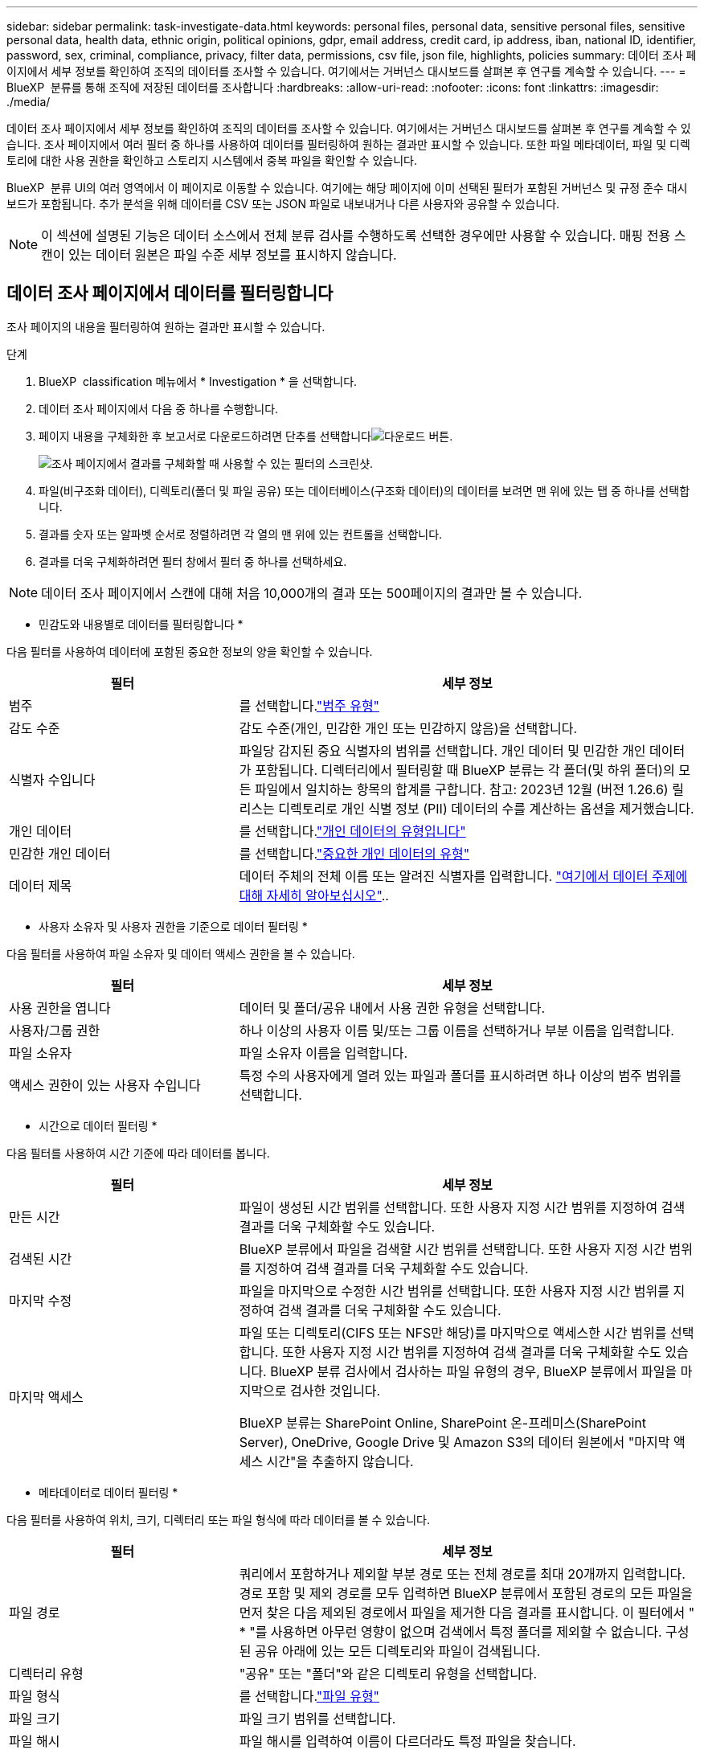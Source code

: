 ---
sidebar: sidebar 
permalink: task-investigate-data.html 
keywords: personal files, personal data, sensitive personal files, sensitive personal data, health data, ethnic origin, political opinions, gdpr, email address, credit card, ip address, iban, national ID, identifier, password, sex, criminal, compliance, privacy, filter data, permissions, csv file, json file, highlights, policies 
summary: 데이터 조사 페이지에서 세부 정보를 확인하여 조직의 데이터를 조사할 수 있습니다. 여기에서는 거버넌스 대시보드를 살펴본 후 연구를 계속할 수 있습니다. 
---
= BlueXP  분류를 통해 조직에 저장된 데이터를 조사합니다
:hardbreaks:
:allow-uri-read: 
:nofooter: 
:icons: font
:linkattrs: 
:imagesdir: ./media/


[role="lead"]
데이터 조사 페이지에서 세부 정보를 확인하여 조직의 데이터를 조사할 수 있습니다. 여기에서는 거버넌스 대시보드를 살펴본 후 연구를 계속할 수 있습니다. 조사 페이지에서 여러 필터 중 하나를 사용하여 데이터를 필터링하여 원하는 결과만 표시할 수 있습니다. 또한 파일 메타데이터, 파일 및 디렉토리에 대한 사용 권한을 확인하고 스토리지 시스템에서 중복 파일을 확인할 수 있습니다.

BlueXP  분류 UI의 여러 영역에서 이 페이지로 이동할 수 있습니다. 여기에는 해당 페이지에 이미 선택된 필터가 포함된 거버넌스 및 규정 준수 대시보드가 포함됩니다. 추가 분석을 위해 데이터를 CSV 또는 JSON 파일로 내보내거나 다른 사용자와 공유할 수 있습니다.


NOTE: 이 섹션에 설명된 기능은 데이터 소스에서 전체 분류 검사를 수행하도록 선택한 경우에만 사용할 수 있습니다. 매핑 전용 스캔이 있는 데이터 원본은 파일 수준 세부 정보를 표시하지 않습니다.



== 데이터 조사 페이지에서 데이터를 필터링합니다

조사 페이지의 내용을 필터링하여 원하는 결과만 표시할 수 있습니다.

.단계
. BlueXP  classification 메뉴에서 * Investigation * 을 선택합니다.
. 데이터 조사 페이지에서 다음 중 하나를 수행합니다.
. 페이지 내용을 구체화한 후 보고서로 다운로드하려면 단추를 선택합니다image:button_download.png["다운로드 버튼"].
+
image:screenshot_compliance_investigation_filtered.png["조사 페이지에서 결과를 구체화할 때 사용할 수 있는 필터의 스크린샷."]

. 파일(비구조화 데이터), 디렉토리(폴더 및 파일 공유) 또는 데이터베이스(구조화 데이터)의 데이터를 보려면 맨 위에 있는 탭 중 하나를 선택합니다.
. 결과를 숫자 또는 알파벳 순서로 정렬하려면 각 열의 맨 위에 있는 컨트롤을 선택합니다.
. 결과를 더욱 구체화하려면 필터 창에서 필터 중 하나를 선택하세요.



NOTE: 데이터 조사 페이지에서 스캔에 대해 처음 10,000개의 결과 또는 500페이지의 결과만 볼 수 있습니다.

* 민감도와 내용별로 데이터를 필터링합니다 *

다음 필터를 사용하여 데이터에 포함된 중요한 정보의 양을 확인할 수 있습니다.

[cols="30,60"]
|===
| 필터 | 세부 정보 


| 범주 | 를 선택합니다.link:reference-private-data-categories.html["범주 유형"] 


| 감도 수준 | 감도 수준(개인, 민감한 개인 또는 민감하지 않음)을 선택합니다. 


| 식별자 수입니다 | 파일당 감지된 중요 식별자의 범위를 선택합니다. 개인 데이터 및 민감한 개인 데이터가 포함됩니다. 디렉터리에서 필터링할 때 BlueXP 분류는 각 폴더(및 하위 폴더)의 모든 파일에서 일치하는 항목의 합계를 구합니다. 참고: 2023년 12월 (버전 1.26.6) 릴리스는 디렉토리로 개인 식별 정보 (PII) 데이터의 수를 계산하는 옵션을 제거했습니다. 


| 개인 데이터 | 를 선택합니다.link:reference-private-data-categories.html["개인 데이터의 유형입니다"] 


| 민감한 개인 데이터 | 를 선택합니다.link:reference-private-data-categories.html["중요한 개인 데이터의 유형"] 


| 데이터 제목 | 데이터 주체의 전체 이름 또는 알려진 식별자를 입력합니다. link:task-generating-compliance-reports.html["여기에서 데이터 주제에 대해 자세히 알아보십시오"].. 
|===
* 사용자 소유자 및 사용자 권한을 기준으로 데이터 필터링 *

다음 필터를 사용하여 파일 소유자 및 데이터 액세스 권한을 볼 수 있습니다.

[cols="30,60"]
|===
| 필터 | 세부 정보 


| 사용 권한을 엽니다 | 데이터 및 폴더/공유 내에서 사용 권한 유형을 선택합니다. 


| 사용자/그룹 권한 | 하나 이상의 사용자 이름 및/또는 그룹 이름을 선택하거나 부분 이름을 입력합니다. 


| 파일 소유자 | 파일 소유자 이름을 입력합니다. 


| 액세스 권한이 있는 사용자 수입니다 | 특정 수의 사용자에게 열려 있는 파일과 폴더를 표시하려면 하나 이상의 범주 범위를 선택합니다. 
|===
* 시간으로 데이터 필터링 *

다음 필터를 사용하여 시간 기준에 따라 데이터를 봅니다.

[cols="30,60"]
|===
| 필터 | 세부 정보 


| 만든 시간 | 파일이 생성된 시간 범위를 선택합니다. 또한 사용자 지정 시간 범위를 지정하여 검색 결과를 더욱 구체화할 수도 있습니다. 


| 검색된 시간 | BlueXP 분류에서 파일을 검색할 시간 범위를 선택합니다. 또한 사용자 지정 시간 범위를 지정하여 검색 결과를 더욱 구체화할 수도 있습니다. 


| 마지막 수정 | 파일을 마지막으로 수정한 시간 범위를 선택합니다. 또한 사용자 지정 시간 범위를 지정하여 검색 결과를 더욱 구체화할 수도 있습니다. 


| 마지막 액세스  a| 
파일 또는 디렉토리(CIFS 또는 NFS만 해당)를 마지막으로 액세스한 시간 범위를 선택합니다. 또한 사용자 지정 시간 범위를 지정하여 검색 결과를 더욱 구체화할 수도 있습니다. BlueXP 분류 검사에서 검사하는 파일 유형의 경우, BlueXP 분류에서 파일을 마지막으로 검사한 것입니다.

BlueXP 분류는 SharePoint Online, SharePoint 온-프레미스(SharePoint Server), OneDrive, Google Drive 및 Amazon S3의 데이터 원본에서 "마지막 액세스 시간"을 추출하지 않습니다.

|===
* 메타데이터로 데이터 필터링 *

다음 필터를 사용하여 위치, 크기, 디렉터리 또는 파일 형식에 따라 데이터를 볼 수 있습니다.

[cols="30,60"]
|===
| 필터 | 세부 정보 


| 파일 경로 | 쿼리에서 포함하거나 제외할 부분 경로 또는 전체 경로를 최대 20개까지 입력합니다. 경로 포함 및 제외 경로를 모두 입력하면 BlueXP 분류에서 포함된 경로의 모든 파일을 먼저 찾은 다음 제외된 경로에서 파일을 제거한 다음 결과를 표시합니다. 이 필터에서 " * "를 사용하면 아무런 영향이 없으며 검색에서 특정 폴더를 제외할 수 없습니다. 구성된 공유 아래에 있는 모든 디렉토리와 파일이 검색됩니다. 


| 디렉터리 유형 | "공유" 또는 "폴더"와 같은 디렉토리 유형을 선택합니다. 


| 파일 형식 | 를 선택합니다.link:reference-private-data-categories.html["파일 유형"] 


| 파일 크기 | 파일 크기 범위를 선택합니다. 


| 파일 해시 | 파일 해시를 입력하여 이름이 다르더라도 특정 파일을 찾습니다. 
|===
* 스토리지 유형별로 데이터 필터링 *

다음 필터를 사용하여 스토리지 유형별로 데이터를 봅니다.

[cols="30,60"]
|===
| 필터 | 세부 정보 


| 작업 환경 유형 | 작업 환경의 유형을 선택합니다. OneDrive, SharePoint 및 Google Drive는 "앱"으로 분류됩니다. 


| 작업 환경 이름 | 특정 작업 환경을 선택합니다. 


| 저장소 저장소 | 볼륨 또는 스키마와 같은 스토리지 리포지토리를 선택합니다. 
|===
* 저장된 검색으로 데이터 필터링 *

저장된 검색으로 데이터를 보려면 다음 필터를 사용하십시오.

[cols="30,60"]
|===
| 필터 | 세부 정보 


| 저장된 검색 | 저장된 검색 중 하나 또는 여러 개를 선택합니다. 로 link:task-using-policies.html["저장된 검색 탭"]이동하여 기존 저장된 검색 목록을 보고 새 검색 목록을 만듭니다. 
|===
* 분석 상태별 데이터 필터링 *

다음 필터를 사용하여 BlueXP 분류 스캔 상태별 데이터를 봅니다.

[cols="30,60"]
|===
| 필터 | 세부 정보 


| 분석 상태 | 옵션을 선택하여 보류 중인 첫 번째 스캔, 완료된 스캔, 보류 중인 재스캔 또는 스캔하지 않은 파일 목록을 표시합니다. 


| 스캔 분석 이벤트 | BlueXP 분류로 마지막으로 액세스한 시간을 되돌릴 수 없어 분류되지 않은 파일을 볼 것인지, 아니면 BlueXP 분류로 마지막으로 액세스한 시간을 되돌릴 수 없더라도 분류된 파일을 볼 것인지 선택합니다. 
|===
link:reference-collected-metadata.html[""마지막 액세스 시간" 타임스탬프에 대한 세부 정보를 봅니다"] 스캔 분석 이벤트를 사용하여 필터링할 때 조사 페이지에 나타나는 항목에 대한 자세한 내용은 을 참조하십시오.

* 중복 데이터로 데이터 필터링 *

다음 필터를 사용하여 스토리지에 복제된 파일을 봅니다.

[cols="30,60"]
|===
| 필터 | 세부 정보 


| 중복 | 파일이 리포지토리에서 복제되는지 여부를 선택합니다. 
|===


== 파일 메타데이터 보기

메타데이터는 작업 환경 및 파일이 상주하는 볼륨을 보여 줄 뿐 아니라 파일 권한, 파일 소유자 및 이 파일의 중복 존재 여부 등 훨씬 많은 정보를 보여 줍니다. 이 정보는 데이터를 필터링하는 데 사용할 수 있는 모든 정보를 볼 수 있으므로 을 계획 중인 경우에 link:task-using-policies.html["저장된 검색을 만듭니다"]유용합니다.

정보의 가용성은 데이터 소스에 따라 달라집니다. 예를 들어, 데이터베이스 파일의 볼륨 이름과 권한은 공유되지 않습니다.

.단계
. BlueXP  classification 메뉴에서 * Investigation * 을 선택합니다.
. 오른쪽의 Data Investigation 목록에서 오른쪽의 아래쪽 캐럿 을 선택하여 image:button_down_caret.png["아래쪽 캐럿"]파일 메타데이터를 봅니다.
+
image:screenshot_compliance_file_details.png["데이터 조사 페이지의 파일에 대한 메타데이터 세부 정보를 보여 주는 스크린샷"]





== 파일 및 디렉터리에 대한 사용자의 권한을 봅니다

파일 또는 디렉터리에 액세스할 수 있는 모든 사용자 또는 그룹 및 권한 유형 목록을 보려면 * 모든 권한 보기 * 를 선택합니다. 이 버튼은 CIFS 공유의 데이터에만 사용할 수 있습니다.

사용자 및 그룹 이름 대신 SID(보안 식별자)가 표시되는 경우 Active Directory를 BlueXP 분류에 통합해야 합니다. link:task-add-active-directory-datasense.html["이 작업을 수행하는 방법을 확인하십시오"]..

.단계
. BlueXP  classification 메뉴에서 * Investigation * 을 선택합니다.
. 오른쪽의 Data Investigation 목록에서 오른쪽의 아래쪽 캐럿 을 선택하여 image:button_down_caret.png["아래쪽 캐럿"]파일 메타데이터를 봅니다.
. 파일 또는 디렉터리에 액세스할 수 있는 모든 사용자 또는 그룹의 목록과 해당 사용자의 권한 유형을 보려면 열기 권한 필드에서 * 모든 권한 보기 * 를 선택합니다.
+

NOTE: BlueXP  분류는 목록에 최대 100명의 사용자를 표시합니다.

+
image:screenshot_compliance_permissions.png["자세한 파일 사용 권한을 보여 주는 스크린샷"]

. 그룹의 하위 캐럿  버튼을 선택하면 image:button_down_caret.png["아래쪽 캐럿"]그룹에 속한 사용자 목록이 표시됩니다.
+

TIP: 그룹의 한 수준을 확장하여 그룹에 속한 사용자를 볼 수 있습니다.

. 사용자 또는 그룹이 액세스할 수 있는 모든 파일과 디렉터리를 볼 수 있도록 조사 페이지를 새로 고칠 사용자 또는 그룹의 이름을 선택합니다.




== 스토리지 시스템에 중복된 파일이 있는지 확인합니다

스토리지 시스템에 중복 파일이 저장되는지 확인할 수 있습니다. 이 기능은 저장 공간을 절약할 수 있는 영역을 확인하고자 할 때 유용합니다. 또한 특정 권한이나 민감한 정보가 있는 특정 파일이 스토리지 시스템에 불필요하게 중복되지 않도록 하는 것도 중요합니다.

1MB 이상 또는 개인 정보나 민감한 개인 정보가 포함된 모든 파일(데이터베이스 제외)을 비교하여 중복된 파일이 있는지 확인합니다.

BlueXP 분류는 해시 기술을 사용하여 중복 파일을 결정합니다. 어떤 파일의 해시 코드가 다른 파일과 동일하다면, 파일 이름이 다르더라도 그 파일이 정확히 중복된 파일이라는 것을 100% 확신할 수 있습니다.

.단계
. BlueXP  classification 메뉴에서 * Investigation * 을 선택합니다.
. 왼쪽의 조사 페이지 필터 창에서 "파일 크기"와 "중복 항목"("중복 항목 있음")를 선택하여 사용자 환경에서 특정 크기 범위의 파일이 복제되는지 확인합니다.
. 필요한 경우 중복 파일 목록을 다운로드한 후 스토리지 관리자에게 보내 삭제할 수 있는 파일이 있는지 여부를 결정할 수 있습니다.
. 파일의 특정 버전이 필요하지 않다고 확신할 경우 사용자가 직접 선택할 수도 link:task-managing-highlights.html["파일을 삭제합니다"]있습니다.


* 특정 파일이 중복되는지 확인 *

단일 파일에 중복된 파일이 있는지 확인할 수 있습니다.

.단계
. BlueXP  classification 메뉴에서 * Investigation * 을 선택합니다.
. Data Investigation(데이터 조사) 목록에서 오른쪽에 있는 을 선택하여 image:button_down_caret.png["아래쪽 캐럿"]파일 메타데이터를 봅니다.
+
파일에 중복된 항목이 있으면 이 정보가 _Duplicates_필드 옆에 나타납니다.

. 중복 파일 목록과 중복 파일이 있는 위치를 보려면 * 세부 정보 보기 * 를 선택합니다.
. 다음 페이지에서 * View Duplicates * 를 선택하여 조사 페이지에서 파일을 봅니다.
+
image:screenshot_compliance_duplicate_file.png["중복된 파일이 있는 위치를 보는 방법을 보여 주는 스크린샷"]

+

TIP: 이 페이지에 제공된 "파일 해시" 값을 사용하여 조사 페이지에 직접 입력하여 특정 중복 파일을 검색하거나 저장된 검색에 사용할 수 있습니다.





== 데이터 조사 보고서를 생성합니다

데이터 조사 보고서는 데이터 조사 페이지의 필터링된 콘텐츠를 다운로드하는 것입니다.

보고서는 CSV 또는 JSON 파일로 제공되어 로컬 컴퓨터에 저장할 수 있습니다.

BlueXP 분류가 파일(비정형 데이터), 디렉토리(폴더 및 파일 공유) 및 데이터베이스(정형 데이터)를 검사하는 경우 최대 3개의 보고서 파일을 다운로드할 수 있습니다.

파일은 고정된 수의 행 또는 레코드가 있는 파일로 분할됩니다.

* JSON - 100,000개의 레코드
* CSV - 200,000개의 레코드
+

NOTE: CSV 파일 버전을 다운로드하여 이 브라우저에서 볼 수 있습니다. 이 버전은 10,000개의 레코드로 제한됩니다.



* 데이터 조사 보고서에 포함된 내용 *

비정형 파일 데이터 보고서 * 에는 파일에 대한 다음 정보가 포함됩니다.

* 파일 이름입니다
* 위치 유형
* 작업 환경 이름입니다
* 스토리지 저장소(예: 볼륨, 버킷, 공유)
* 리포지토리 유형
* 파일 경로
* 파일 형식
* 파일 크기(MB)
* 만든 시간
* 마지막 수정
* 마지막 액세스
* 파일 소유자
+
** 파일 소유자 데이터에는 Active Directory가 구성된 경우 계정 이름, SAM 계정 이름 및 이메일 주소가 포함됩니다.


* 범주
* 개인 정보
* 민감한 개인 정보
* 권한을 엽니다
* 스캔 분석 오류
* 삭제 감지 날짜입니다
+
삭제 감지 날짜는 파일이 삭제되거나 이동된 날짜를 나타냅니다. 이렇게 하면 중요한 파일이 이동된 시기를 식별할 수 있습니다. 삭제된 파일은 대시보드 또는 조사 페이지에 표시되는 파일 수에 포함되지 않습니다. 파일은 CSV 보고서에만 나타납니다.



비정형 디렉터리 데이터 보고서 * 에는 폴더 및 파일 공유에 대한 다음 정보가 포함되어 있습니다.

* 작업 환경 유형입니다
* 작업 환경 이름입니다
* 디렉토리 이름
* 스토리지 저장소(예: 폴더 또는 파일 공유)
* 디렉토리 소유자
* 만든 시간
* 검색된 시간
* 마지막 수정
* 마지막 액세스
* 권한을 엽니다
* 디렉터리 유형입니다


Structured Data Report * 에는 데이터베이스 테이블에 대한 다음 정보가 포함되어 있습니다.

* DB 테이블 이름입니다
* 위치 유형
* 작업 환경 이름입니다
* 스토리지 저장소(예: 스키마)
* 열 개수
* 행 수
* 개인 정보
* 민감한 개인 정보


.보고서를 생성하는 단계입니다
. Data Investigation(데이터 조사) 페이지에서 image:button_download.png["다운로드 버튼"]페이지 오른쪽 상단의 버튼을 선택합니다.
. 보고서 유형(CSV 또는 JSON)을 선택합니다.
. ** 보고서 이름** 을 입력합니다.
. 전체 보고서를 다운로드하려면 **Working Environment**를 선택한 다음 각 드롭다운 메뉴에서 **Working Environment** 및 **Volume** 을 선택합니다. ** 대상 폴더 경로를 제공합니다**.
+
브라우저에서 보고서를 다운로드하려면 ** Local** 을 선택합니다. 참고 이 옵션은 보고서를 처음 10,000개의 행으로 제한하며 ** CSV** 형식으로 제한됩니다. ** Local** 을 선택하면 다른 필드를 입력하지 않아도 됩니다.

. 보고서 다운로드**를 선택합니다.
+
image:screenshot_compliance_investigation_report2.png["여러 옵션이 있는 조사 보고서 다운로드 페이지의 스크린샷."]



.결과
대화 상자에 보고서가 다운로드되고 있다는 메시지가 표시됩니다.



== 선택한 필터를 기반으로 저장된 검색을 만듭니다

데이터 조사 페이지에서 자주 사용하는 검색 필터에 대한 저장된 검색을 만들어 이러한 검색 쿼리를 쉽게 복제할 수 있습니다.

.단계
. BlueXP  classification 메뉴에서 * Investigation * 을 선택합니다.
. 데이터 조사 페이지에서 저장된 검색을 만드는 데 사용할 필터를 선택합니다.
. 필터 창 하단에서 * 이 검색에서 저장된 검색 만들기 * 를 선택합니다.
. 저장된 검색에 대한 이름과 설명을 입력합니다.
. 다음 중 하나를 선택합니다.
. 저장된 검색 만들기 * 를 선택합니다.



TIP: 저장된 검색 페이지에 결과가 나타나는 데 최대 15분이 걸릴 수 있습니다.
